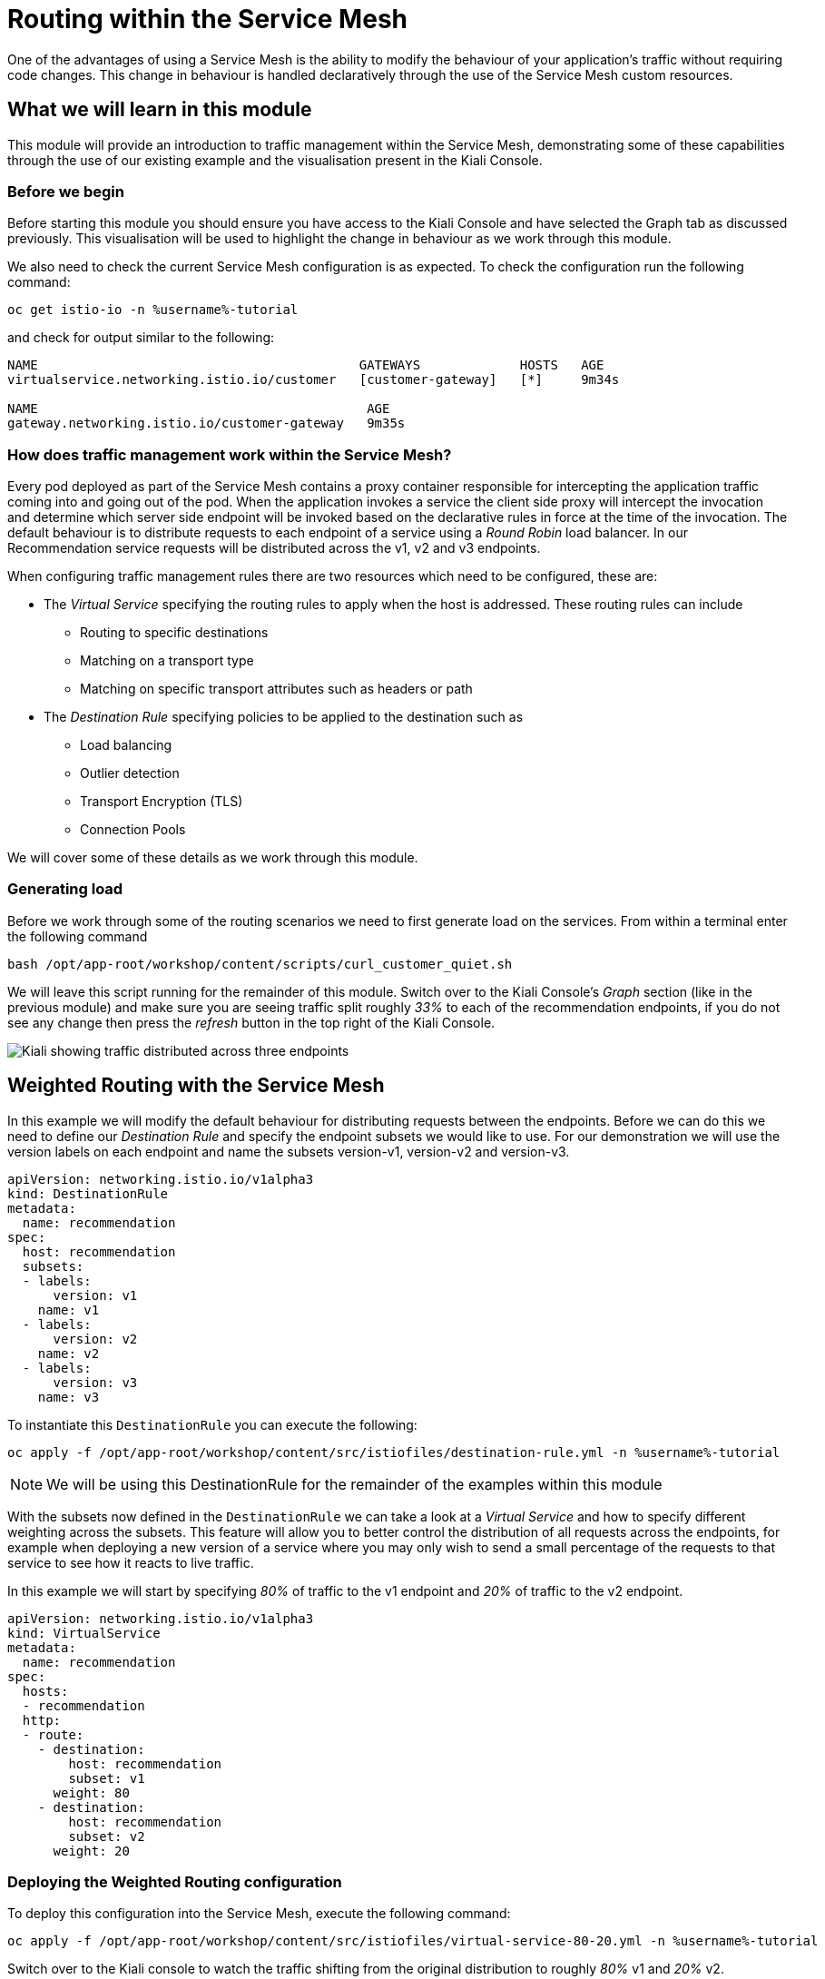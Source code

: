 = Routing within the Service Mesh

One of the advantages of using a Service Mesh is the ability to modify the
behaviour of your application's traffic without requiring code changes. This
change in behaviour is handled declaratively through the use of the Service
Mesh custom resources.

== What we will learn in this module

This module will provide an introduction to traffic management within the
Service Mesh, demonstrating some of these capabilities through the use of our
existing example and the visualisation present in the Kiali Console.

=== Before we begin

Before starting this module you should ensure you have access to the Kiali
Console and have selected the Graph tab as discussed previously. This
visualisation will be used to highlight the change in behaviour as we work
through this module.

We also need to check the current Service Mesh configuration is as expected.
To check the configuration run the following command:

// TODO: figure out what the new version of this is
[source,bash,role="execute-1"]
----
oc get istio-io -n %username%-tutorial
----

and check for output similar to the following:

----
NAME                                          GATEWAYS             HOSTS   AGE
virtualservice.networking.istio.io/customer   [customer-gateway]   [*]     9m34s

NAME                                           AGE
gateway.networking.istio.io/customer-gateway   9m35s
----

=== How does traffic management work within the Service Mesh?

Every pod deployed as part of the Service Mesh contains a proxy container
responsible for intercepting the application traffic coming into and going
out of the pod. When the application invokes a service the client side proxy
will intercept the invocation and determine which server side endpoint will
be invoked based on the declarative rules in force at the time of the
invocation. The default behaviour is to distribute requests to each endpoint
of a service using a _Round Robin_ load balancer. In our Recommendation
service requests will be distributed across the v1, v2 and v3 endpoints.

When configuring traffic management rules there are two resources which need
to be configured, these are:

* The _Virtual Service_ specifying the routing rules to apply when the host is addressed.  These routing rules can include
** Routing to specific destinations
** Matching on a transport type
** Matching on specific transport attributes such as headers or path
* The _Destination Rule_ specifying policies to be applied to the destination such as
** Load balancing
** Outlier detection
** Transport Encryption (TLS)
** Connection Pools

We will cover some of these details as we work through this module.

=== Generating load

Before we work through some of the routing scenarios we need to first
generate load on the services. From within a terminal enter the following
command

[source,bash,role="execute-2"]
----
bash /opt/app-root/workshop/content/scripts/curl_customer_quiet.sh
----

We will leave this script running for the remainder of this module. Switch
over to the Kiali Console's _Graph_ section (like in the previous module) and
make sure you are seeing traffic split roughly _33%_ to each of the
recommendation endpoints, if you do not see any change then press the
_refresh_ button in the top right of the Kiali Console.

image:kiali-graph-2.png[Kiali showing traffic distributed across three endpoints]

== Weighted Routing with the Service Mesh

In this example we will modify the default behaviour for distributing
requests between the endpoints. Before we can do this we need to define our
_Destination Rule_ and specify the endpoint subsets we would like to use. For
our demonstration we will use the version labels on each endpoint and name
the subsets version-v1, version-v2 and version-v3.

[source,yaml]
----
apiVersion: networking.istio.io/v1alpha3
kind: DestinationRule
metadata:
  name: recommendation
spec:
  host: recommendation
  subsets:
  - labels:
      version: v1
    name: v1
  - labels:
      version: v2
    name: v2
  - labels:
      version: v3
    name: v3
----

To instantiate this `DestinationRule` you can execute the following:

[source,bash,role="execute-1"]
----
oc apply -f /opt/app-root/workshop/content/src/istiofiles/destination-rule.yml -n %username%-tutorial
----

NOTE: We will be using this DestinationRule for the remainder of the examples
within this module

With the subsets now defined in the `DestinationRule` we can take a look at a
_Virtual Service_ and how to specify different weighting across the subsets.
This feature will allow you to better control the distribution of all
requests across the endpoints, for example when deploying a new version of a
service where you may only wish to send a small percentage of the requests to
that service to see how it reacts to live traffic.

In this example we will start by specifying _80%_ of traffic to the v1
endpoint and _20%_ of traffic to the v2 endpoint.

[source,yaml]
----
apiVersion: networking.istio.io/v1alpha3
kind: VirtualService
metadata:
  name: recommendation
spec:
  hosts:
  - recommendation
  http:
  - route:
    - destination:
        host: recommendation
        subset: v1
      weight: 80
    - destination:
        host: recommendation
        subset: v2
      weight: 20
----

=== Deploying the Weighted Routing configuration

To deploy this configuration into the Service Mesh, execute the following command:

[source,bash,role="execute-1"]
----
oc apply -f /opt/app-root/workshop/content/src/istiofiles/virtual-service-80-20.yml -n %username%-tutorial
----

Switch over to the Kiali console to watch the traffic shifting from the
original distribution to roughly _80%_ v1 and _20%_ v2.

image:routing-graph-2.png[Kiali showing traffic distributed 80/20 across v1 and v2 endpoints]

=== Modifying the Weighted Routing configuration

The weighting can be modified dynamically to further shift traffic. For
example now we know v2 is working we have decided to shift more traffic to
that service

Switch to the terminal and execute the following command:

[source,bash,role="execute-1"]
----
oc apply -f /opt/app-root/workshop/content/src/istiofiles/virtual-service-20-80.yml -n %username%-tutorial
----

This `VirtualService` is almost identical to the previous one, except that
the target percentages are reversed (V2 gets 80%). Switch back to the Kiali
console and watch the traffic shift towards to v2 service.

=== Cleaning up

Switch to the terminal and execute the following command

[source,bash,role="execute-1"]
----
oc delete virtualservice recommendation -n %username%-tutorial
----

The traffic should now return to the default distribution with roughly 33%
going to each endpoint.

== Canary Releases with the Service Mesh

A canary release involves rolling out a small deployment of new code and then
routing specific users to it in an attempt to validate that everything is
working as expected. In the previous example we modified the default
behaviour for distributing requests between the endpoints so we could send
traffic to particular endpoints based on weighting. In this example we will
modify the behaviour to be more selective, using characteristics of the
individual request to determine which endpoint should receive the request. In
this way we can ensure that only a small subset of specific users reach the
newly deployed code - a canary release.

As with the last example we need a _Destination Rule_ (already created) and a
_Virtual Service_. We will use the same Destination Rule as in the previous
example to define the individual subsets and will create a new _Virtual
Service_ to identify those requests destined for version v2.

For the purpose of this example we will assume our application includes a
header identifying the location of the caller. We will use this header to
send everyone from the _Boston_ office to endpoint v2 while sending the
remaining requests to endpoint v1.

The _Virtual Service_ for this configuration is as follows

[source,yaml]
----
apiVersion: networking.istio.io/v1alpha3
kind: VirtualService
metadata:
  name: recommendation
spec:
  hosts:
  - recommendation
  http:
  - match:
    - headers:
        user-location:
          exact: Boston
    route:
    - destination:
        host: recommendation
        subset: v2
  - route:
    - destination:
        host: recommendation
        subset: v1
----

=== Deploying the Canary Release configuration

To deploy this configuration into the Service Mesh switch to a terminal and
execute the following command:

[source,bash,role="execute-1"]
----
oc apply -f /opt/app-root/workshop/content/src/istiofiles/routing-canary.yaml -n %username%-tutorial
----

Switch back to the terminal running the load script and press ctrl+c to break out of it. Then, run a script that doesn't suppress output:

[source,bash,role="execute-2"]
----
bash /opt/app-root/workshop/content/scripts/curl_customer.sh
----

You will notice the responses are only coming from the v1 endpoint and we are
not seeing replies from the v2 or v3 endpoints. This is the behaviour for all
requests which are not marked as coming from the Boston office as we defined
in our `VirtualService`.

=== Verifying the Canary Release configuration

To see the effect of the Canary Release routing we need to craft a request
with the appropriate header indicating the request is coming from the Boston
office. You can press ctrl-c in the lower terminal to stop the script before
continuing. The following command will execute in the top terminal:

[source,bash,role="execute-1"]
----
export INGRESS_GATEWAY=$(oc get route -n %username%-smcp istio-ingressgateway -o 'jsonpath={.spec.host}')
curl -H "user-location: Boston" http://${INGRESS_GATEWAY}/
----

Note the response from the above command is returned from the v2 endpoint.
You can try different values for the header and note the responses all come
from the v1 endpoint.

=== Cleaning up

Switch to the terminal and execute the following command:

[source,bash,role="execute-1"]
----
oc delete virtualservice recommendation -n %username%-tutorial
----

The traffic should now return to the default distribution with roughly 33%
going to each endpoint.

== Mirroring Traffic with the Service Mesh

In this example we will modify the default behaviour for distributing
requests between the endpoints to send all traffic to the v2 endpoint and
then use the Service Mesh's routing capabilities to mirror the traffic to the
v3 endpoint.

Traffic mirroring is useful when you wish to test a new version of a service
with live traffic while isolating the service client from the responses
returned by the new endpoint.

Traffic mirroring works by sending the request to the original endpoint, in
our example v2, while also sending a copy of the request to another endpoint,
in our example v3. The responses returned to the client will come from the
original endpoint (v2) whereas responses from the mirror endpoint (v3) will
be ignored.

As with the last example we need to define two resources, the _Destination
Rule_ and the _Virtual Service_. We will use the same Destination Rule as in
the previous examples to define the individual subsets and will create a new
Virtual Service to set the v2 endpoint as default and mirror traffic to the
v3 endpoint.

The _Virtual Service_ for this configuration is as follows:

[source,yaml]
----
apiVersion: networking.istio.io/v1alpha3
kind: VirtualService
metadata:
  name: recommendation
spec:
  hosts:
  - recommendation
  http:
  - route:
    - destination:
        host: recommendation
        subset: v2
    mirror:
      host: recommendation
      subset: v3
----

=== Before we start

Before deploying this configuration we need to restart the silent load
script. Make sure that you are not running any other scripts in the lower
terminal by pressing ctrl-c, then, you will execute the following:

[source,bash,role="execute-2"]
----
bash /opt/app-root/workshop/content/scripts/curl_customer_long.sh
----

Now on Kiali, 

- Go to Workloads section.
- Choose Namespace: %username%-tutorial
- Select "recommendation-v3" deployment
- Click on logs
- Scroll to the bottom

Notice the v3 endpoint is responding to a request every three seconds, this
corresponds to the request from the load script seeing the v3 responses. Keep
both scripts running while we walk through this example.

=== Deploying the Mirroring Traffic configuration

To deploy this configuration into the Service Mesh switch to a terminal and
execute the following command:

[source,bash,role="execute-1"]
----
oc apply -f /opt/app-root/workshop/content/src/istiofiles/routing-mirroring.yaml -n %username%-tutorial
----

Look at the terminal running the load script and you will notice the
responses are only coming from the v2 endpoint with no responses coming from
the v1 or v3 endpoints.

If you look at the Kiali logs for the `recommendation-v3` deployment you will
now notice a request coming roughly every second.

Finally switch to the Kiali console and notice all the traffic in the _Graph_
tab has shifted across to the v2 endpoint. Kiali shows only the normal
traffic flow for the application and not the mirrored traffic.

image:routing-graph-3.png[Kiali showing traffic to the v2 endpoint with no mirrored traffic visible]

=== Cleaning up

Switch back to the terminal monitoring the v3 console and press the ctrl+c
keys to terminate the script.

Then execute the following command:

[source,bash,role="execute-1"]
----
oc delete virtualservice recommendation -n %username%-tutorial
----

The traffic should now return to the default distribution with roughly 33%
going to each endpoint.

== What we learned in this module

In this module we learned how to manage the traffic in our application
through the declaration of routing rules deployed as Service Mesh
_Destination Rule_ and _Virtual Service_ resources. This change in routing
behaviour was managed without any modifications to the application's code and
without the application being aware these changes were occurring.

We learned:

* how to distribute requests across a number of services using weighting
* how to distribute requests based on specific characteristics of the incoming request
* how to mirror traffic from one endpoint to another.

The Service Mesh traffic management capabilities support the declaration of
more complex routing behaviour. This module is designed to provide only a
small taste of what is possible.
